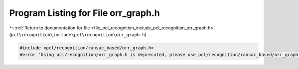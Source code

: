 
.. _program_listing_file_pcl_recognition_include_pcl_recognition_orr_graph.h:

Program Listing for File orr_graph.h
====================================

|exhale_lsh| :ref:`Return to documentation for file <file_pcl_recognition_include_pcl_recognition_orr_graph.h>` (``pcl\recognition\include\pcl\recognition\orr_graph.h``)

.. |exhale_lsh| unicode:: U+021B0 .. UPWARDS ARROW WITH TIP LEFTWARDS

.. code-block:: cpp

   #include <pcl/recognition/ransac_based/orr_graph.h>
   #error "Using pcl/recognition/orr_graph.h is deprecated, please use pcl/recognition/ransac_based/orr_graph.h instead."
